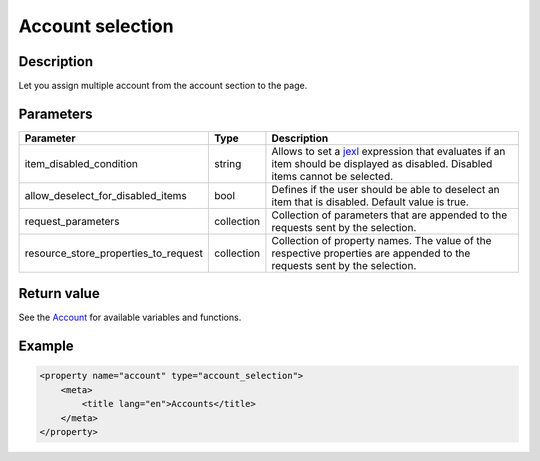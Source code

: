 Account selection
========================

Description
-----------

Let you assign multiple account from the account section to the page.

Parameters
----------

.. list-table::
    :header-rows: 1

    * - Parameter
      - Type
      - Description
    * - item_disabled_condition
      - string
      - Allows to set a `jexl`_ expression that evaluates if an item should be displayed as disabled.
        Disabled items cannot be selected.
    * - allow_deselect_for_disabled_items
      - bool
      - Defines if the user should be able to deselect an item that is disabled. Default value is true.
    * - request_parameters
      - collection
      - Collection of parameters that are appended to the requests sent by the selection.
    * - resource_store_properties_to_request
      - collection
      - Collection of property names.
        The value of the respective properties are appended to the requests sent by the selection.

Return value
------------

See the Account_ for available variables and functions.

Example
-------

.. code-block:: xml

    <property name="account" type="account_selection">
        <meta>
            <title lang="en">Accounts</title>
        </meta>
    </property>

.. _Account: https://github.com/sulu/sulu/blob/master/src/Sulu/Bundle/ContactBundle/Api/Account.php
.. _jexl: https://github.com/TomFrost/jexl
